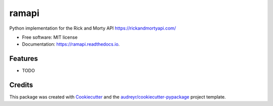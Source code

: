 ======
ramapi
======


.. image:: https://img.shields.io/pypi/v/ramapi.svg
        :target: https://pypi.python.org/pypi/ramapi

.. image:: https://img.shields.io/travis/curiousrohan/ramapi.svg
        :target: https://travis-ci.org/curiousrohan/ramapi

.. image:: https://readthedocs.org/projects/ramapi/badge/?version=latest
        :target: https://ramapi.readthedocs.io/en/latest/?badge=latest
        :alt: Documentation Status




Python implementation for the Rick and Morty API https://rickandmortyapi.com/


* Free software: MIT license
* Documentation: https://ramapi.readthedocs.io.


Features
--------

* TODO

Credits
-------

This package was created with Cookiecutter_ and the `audreyr/cookiecutter-pypackage`_ project template.

.. _Cookiecutter: https://github.com/audreyr/cookiecutter
.. _`audreyr/cookiecutter-pypackage`: https://github.com/audreyr/cookiecutter-pypackage
